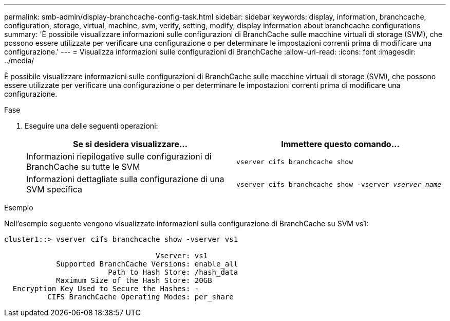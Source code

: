 ---
permalink: smb-admin/display-branchcache-config-task.html 
sidebar: sidebar 
keywords: display, information, branchcache, configuration, storage, virtual, machine, svm, verify, setting, modify, display information about branchcache configurations 
summary: 'È possibile visualizzare informazioni sulle configurazioni di BranchCache sulle macchine virtuali di storage (SVM), che possono essere utilizzate per verificare una configurazione o per determinare le impostazioni correnti prima di modificare una configurazione.' 
---
= Visualizza informazioni sulle configurazioni di BranchCache
:allow-uri-read: 
:icons: font
:imagesdir: ../media/


[role="lead"]
È possibile visualizzare informazioni sulle configurazioni di BranchCache sulle macchine virtuali di storage (SVM), che possono essere utilizzate per verificare una configurazione o per determinare le impostazioni correnti prima di modificare una configurazione.

.Fase
. Eseguire una delle seguenti operazioni:
+
|===
| Se si desidera visualizzare... | Immettere questo comando... 


 a| 
Informazioni riepilogative sulle configurazioni di BranchCache su tutte le SVM
 a| 
`vserver cifs branchcache show`



 a| 
Informazioni dettagliate sulla configurazione di una SVM specifica
 a| 
`vserver cifs branchcache show -vserver _vserver_name_`

|===


.Esempio
Nell'esempio seguente vengono visualizzate informazioni sulla configurazione di BranchCache su SVM vs1:

[listing]
----
cluster1::> vserver cifs branchcache show -vserver vs1

                                   Vserver: vs1
            Supported BranchCache Versions: enable_all
                        Path to Hash Store: /hash_data
            Maximum Size of the Hash Store: 20GB
  Encryption Key Used to Secure the Hashes: -
          CIFS BranchCache Operating Modes: per_share
----